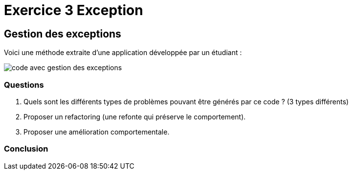 = Exercice 3 Exception
ifndef::backend-pdf[]
:imagesdir: images
endif::[]

== Gestion des exceptions

Voici une méthode extraite d'une application développée par un étudiant :

image::code-ge.png[code avec gestion des exceptions]

=== Questions
1. Quels sont les différents types de problèmes pouvant être générés par ce code ? (3 types différents)
2. Proposer un refactoring (une refonte qui préserve le comportement).
3. Proposer une amélioration comportementale.


=== Conclusion
